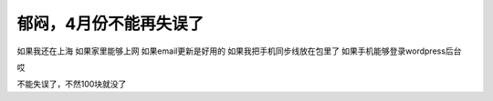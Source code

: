 .. url: http://www.adieu.me/blog/2007/04/faint/
.. published_on: 2007-04-05 13:40:25.000003

郁闷，4月份不能再失误了
==================================

如果我还在上海
如果家里能够上网
如果email更新是好用的
如果我把手机同步线放在包里了
如果手机能够登录wordpress后台

哎

不能失误了，不然100块就没了